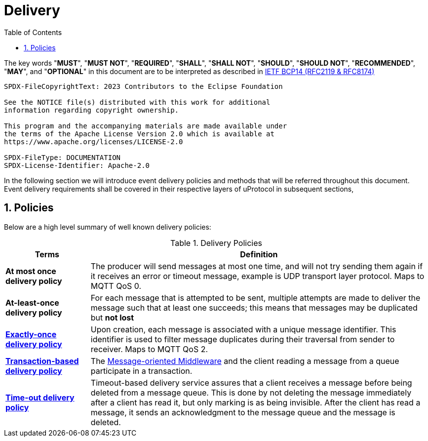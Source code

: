 = Delivery
:toc:
:sectnums:

The key words "*MUST*", "*MUST NOT*", "*REQUIRED*", "*SHALL*", "*SHALL NOT*", "*SHOULD*", "*SHOULD NOT*", "*RECOMMENDED*", "*MAY*", and "*OPTIONAL*" in this document are to be interpreted as described in https://www.rfc-editor.org/info/bcp14[IETF BCP14 (RFC2119 & RFC8174)]

----
SPDX-FileCopyrightText: 2023 Contributors to the Eclipse Foundation

See the NOTICE file(s) distributed with this work for additional
information regarding copyright ownership.

This program and the accompanying materials are made available under
the terms of the Apache License Version 2.0 which is available at
https://www.apache.org/licenses/LICENSE-2.0
 
SPDX-FileType: DOCUMENTATION
SPDX-License-Identifier: Apache-2.0
----

In the following section we will introduce event delivery policies and methods that will be referred throughout this document. Event delivery requirements shall be covered in their respective layers of uProtocol in subsequent sections,

== Policies

Below are a high level summary of well known delivery policies:

.Delivery Policies
[width="100%",cols="20%,80%",options="header",]
|===
|Terms |Definition

|*At most once delivery policy*
|The producer will send messages at most one time, and will not try sending them again if it receives an error or timeout message, example is UDP transport layer protocol. Maps to MQTT QoS 0.

|*At-least-once delivery policy*
|For each message that is attempted to be sent, multiple attempts are made to deliver the message such that at least one succeeds; this means that messages may be duplicated but *not lost*

|https://www.cloudcomputingpatterns.org/exactly_once_delivery/[*Exactly-once delivery policy*]
|Upon creation, each message is associated with a unique message identifier. This identifier is used to filter message duplicates during their traversal from sender to receiver. Maps to MQTT QoS 2.

|https://www.cloudcomputingpatterns.org/transaction_based_delivery/[*Transaction-based delivery policy*]
|The https://www.cloudcomputingpatterns.org/message_oriented_middleware/[Message-oriented Middleware] and the client reading a message from a queue participate in a transaction.

|https://www.cloudcomputingpatterns.org/timeout_based_delivery/[*Time-out delivery policy*]
|Timeout-based delivery service assures that a client receives a message before being deleted from a message queue. This is done by not deleting the message immediately after a client has read it, but only marking is as being invisible. After the client has read a message, it sends an acknowledgment to the message queue and the message is deleted.
|===

